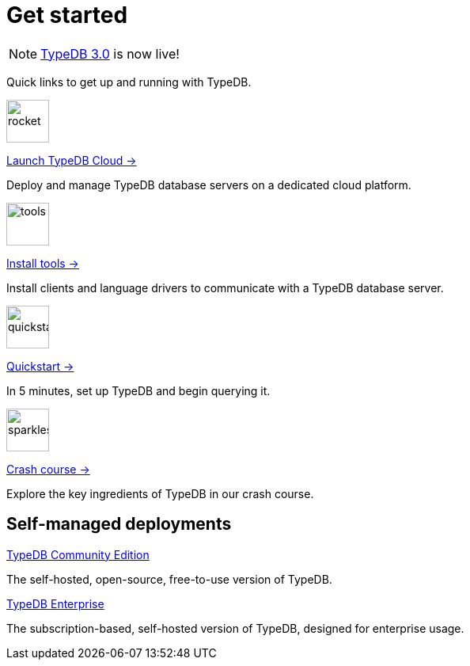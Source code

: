 = Get started
:keywords: typedb, typeql, clients, documentation, overview
:pageTitle: Get started
:summary: Getting started with TypeDB
:page-layout: landing
// :page-preamble-card: 1

// tag::rust-rewrite[]
[NOTE]
====
https://typedb.com/docs[TypeDB 3.0] is now live!
====
// end::rust-rewrite[]

Quick links to get up and running with TypeDB.

[.link-panel.clickable]
--
image::{page-version}@home::rocket-launch-thin.svg[rocket,54,54]

https://cloud.typedb.com[Launch TypeDB Cloud →]

Deploy and manage TypeDB database servers on a dedicated cloud platform.
--

[.link-panel.clickable]
--
image::{page-version}@home::screwdriver-wrench-thin.svg[tools,54,54]

xref:{page-version}@home::install-tools.adoc[Install tools →]

Install clients and language drivers to communicate with a TypeDB database server.
--

[.link-panel.clickable]
--
image::{page-version}@home::forward-thin.svg[quickstart,54,54]

xref:{page-version}@home::quickstart.adoc[Quickstart →]

In 5 minutes, set up TypeDB and begin querying it.
--

[.link-panel.clickable]
--
image::{page-version}@home::sparkles.svg[sparkles,54,54]

xref:{page-version}@home::crash-course/index.adoc[Crash course →]

Explore the key ingredients of TypeDB in our crash course.
--


// == Comparisons
//
// Coming from a relational, document or graph database background? These guides are for you.
//
// [cols-3]
// --
// .https://example.com[Relational]
// [.clickable]
// ****
// A TypeDB learning experience tailored for an SQL background.
// ****
//
// .https://example.com[Document]
// [.clickable]
// ****
// A detailed comparison between TypeDB and document stores.
// ****
//
// .https://example.com[Graph]
// [.clickable]
// ****
// An in-depth guide about how TypeDB compares to graph databases.
// ****
// --


== Self-managed deployments

[cols-2]
--
.xref:{page-version}@manual::self-managed/index.adoc[TypeDB Community Edition]
[.clickable]
****
The self-hosted, open-source, free-to-use version of TypeDB.
****

.xref:{page-version}@manual::self-managed/enterprise.adoc[TypeDB Enterprise]
[.clickable]
****
The subscription-based, self-hosted version of TypeDB, designed for enterprise usage.
****
--
